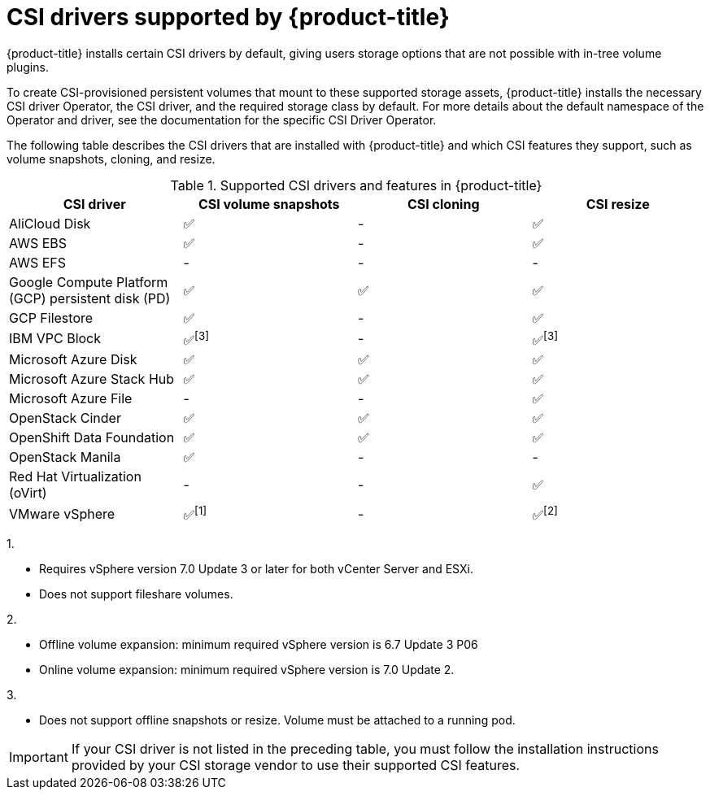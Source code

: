 // Module included in the following assemblies:
//
// * storage/container_storage_interface/persistent-storage-csi.adoc

[id="csi-drivers-supported_{context}"]
= CSI drivers supported by {product-title}

{product-title} installs certain CSI drivers by default, giving users storage options that are not possible with in-tree volume plugins.

To create CSI-provisioned persistent volumes that mount to these supported storage assets, {product-title} installs the necessary CSI driver Operator, the CSI driver, and the required storage class by default. For more details about the default namespace of the Operator and driver, see the documentation for the specific CSI Driver Operator.

The following table describes the CSI drivers that are installed with {product-title} and which CSI features they support, such as volume snapshots, cloning, and resize.

.Supported CSI drivers and features in {product-title}
[cols=",^v,^v,^v, width="100%",options="header"]
|===
|CSI driver  |CSI volume snapshots  |CSI cloning  |CSI resize
ifndef::openshift-dedicated,openshift-rosa[]
|AliCloud Disk | ✅ | - | ✅
endif::openshift-dedicated,openshift-rosa[]
|AWS EBS | ✅ | - | ✅
|AWS EFS | - | - | -
ifndef::openshift-rosa[]
|Google Compute Platform (GCP) persistent disk (PD)|  ✅|  ✅ | ✅
|GCP Filestore | ✅ | - | ✅
endif::openshift-rosa[]
ifndef::openshift-dedicated,openshift-rosa[]
|IBM VPC Block | ✅^[3]^ | - | ✅^[3]^
|Microsoft Azure Disk | ✅ | ✅ | ✅
|Microsoft Azure Stack Hub | ✅ | ✅ | ✅
|Microsoft Azure File | - | - | ✅
|OpenStack Cinder | ✅ | ✅ | ✅
|OpenShift Data Foundation | ✅ | ✅ | ✅
|OpenStack Manila | ✅ | - | -
|Red Hat Virtualization (oVirt) | - | - | ✅
|VMware vSphere | ✅^[1]^ | - | ✅^[2]^
endif::openshift-dedicated,openshift-rosa[]
|===
ifndef::openshift-dedicated,openshift-rosa[]
--
1.

* Requires vSphere version 7.0 Update 3 or later for both vCenter Server and ESXi.

* Does not support fileshare volumes.

2.

* Offline volume expansion: minimum required vSphere version is 6.7 Update 3 P06

* Online volume expansion: minimum required vSphere version is 7.0 Update 2.

3.

* Does not support offline snapshots or resize. Volume must be attached to a running pod.
--
endif::openshift-dedicated,openshift-rosa[]

[IMPORTANT]
====
If your CSI driver is not listed in the preceding table, you must follow the installation instructions provided by your CSI storage vendor to use their supported CSI features.
====
